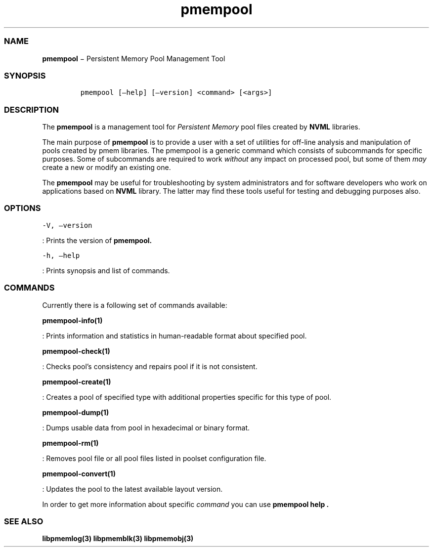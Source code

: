 .TH "pmempool" "1" "" "" ""
.SS NAME
.PP
\f[B]pmempool\f[] − Persistent Memory Pool Management Tool
.SS SYNOPSIS
.IP
.nf
\f[C]
pmempool\ [\[en]help]\ [\[en]version]\ <command>\ [<args>]
\f[]
.fi
.SS DESCRIPTION
.PP
The \f[B]pmempool\f[] is a management tool for \f[I]Persistent
Memory\f[] pool files created by \f[B]NVML\f[] libraries.
.PP
The main purpose of \f[B]pmempool\f[] is to provide a user with a set of
utilities for off\-line analysis and manipulation of pools created by
pmem libraries.
The pmempool is a generic command which consists of subcommands for
specific purposes.
Some of subcommands are required to work \f[I]without\f[] any impact on
processed pool, but some of them \f[I]may\f[] create a new or modify an
existing one.
.PP
The \f[B]pmempool\f[] may be useful for troubleshooting by system
administrators and for software developers who work on applications
based on \f[B]NVML\f[] library.
The latter may find these tools useful for testing and debugging
purposes also.
.SS OPTIONS
.PP
\f[C]\-V,\ \[en]version\f[]
.PP
: Prints the version of \f[B]pmempool.\f[]
.PP
\f[C]\-h,\ \[en]help\f[]
.PP
: Prints synopsis and list of commands.
.SS COMMANDS
.PP
Currently there is a following set of commands available:
.PP
\f[B]pmempool\-info(1)\f[]
.PP
: Prints information and statistics in human\-readable format about
specified pool.
.PP
\f[B]pmempool\-check(1)\f[]
.PP
: Checks pool's consistency and repairs pool if it is not consistent.
.PP
\f[B]pmempool\-create(1)\f[]
.PP
: Creates a pool of specified type with additional properties specific
for this type of pool.
.PP
\f[B]pmempool\-dump(1)\f[]
.PP
: Dumps usable data from pool in hexadecimal or binary format.
.PP
\f[B]pmempool\-rm(1)\f[]
.PP
: Removes pool file or all pool files listed in poolset configuration
file.
.PP
\f[B]pmempool\-convert(1)\f[]
.PP
: Updates the pool to the latest available layout version.
.PP
In order to get more information about specific \f[I]command\f[] you can
use \f[B]pmempool help .\f[]
.SS SEE ALSO
.PP
\f[B]libpmemlog(3) libpmemblk(3) libpmemobj(3)\f[]
